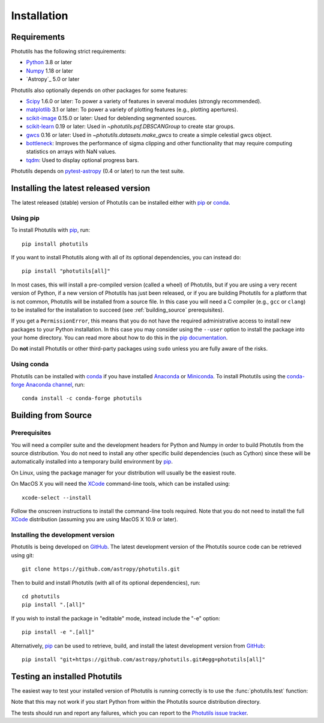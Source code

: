 ************
Installation
************

Requirements
============

Photutils has the following strict requirements:

* `Python <https://www.python.org/>`_ 3.8 or later

* `Numpy <https://numpy.org/>`_ 1.18 or later

* `Astropy`_ 5.0 or later

Photutils also optionally depends on other packages for some features:

* `Scipy <https://www.scipy.org/>`_ 1.6.0 or later:  To power a variety of
  features in several modules (strongly recommended).

* `matplotlib <https://matplotlib.org/>`_ 3.1 or later:  To power a
  variety of plotting features (e.g., plotting apertures).

* `scikit-image <https://scikit-image.org/>`_ 0.15.0 or later: Used for
  deblending segmented sources.

* `scikit-learn <https://scikit-learn.org/>`_ 0.19 or later:  Used in
  `~photutils.psf.DBSCANGroup` to create star groups.

* `gwcs <https://github.com/spacetelescope/gwcs>`_ 0.16 or later:
  Used in `~photutils.datasets.make_gwcs` to create a simple celestial
  gwcs object.

* `bottleneck <https://github.com/pydata/bottleneck>`_: Improves the
  performance of sigma clipping and other functionality that may require
  computing statistics on arrays with NaN values.

* `tqdm <https://tqdm.github.io/>`_: Used to display optional progress
  bars.

Photutils depends on `pytest-astropy
<https://github.com/astropy/pytest-astropy>`_ (0.4 or later) to run
the test suite.


Installing the latest released version
======================================

The latest released (stable) version of Photutils can be installed
either with `pip`_ or `conda`_.

Using pip
---------

To install Photutils with `pip`_, run::

    pip install photutils

If you want to install Photutils along with all of its optional
dependencies, you can instead do::

    pip install "photutils[all]"

In most cases, this will install a pre-compiled version (called a wheel)
of Photutils, but if you are using a very recent version of Python,
if a new version of Photutils has just been released, or if you are
building Photutils for a platform that is not common, Photutils will be
installed from a source file. In this case you will need a C compiler
(e.g., ``gcc`` or ``clang``) to be installed for the installation to
succeed (see :ref:`building_source` prerequisites).

If you get a ``PermissionError``, this means that you do not have the
required administrative access to install new packages to your Python
installation.  In this case you may consider using the ``--user``
option to install the package into your home directory.  You can read
more about how to do this in the `pip documentation
<https://pip.pypa.io/en/stable/user_guide/#user-installs>`_.

Do **not** install Photutils or other third-party packages using
``sudo`` unless you are fully aware of the risks.

Using conda
-----------

Photutils can be installed with `conda`_ if you have installed
`Anaconda <https://www.anaconda.com/products/individual>`_ or
`Miniconda <https://docs.conda.io/en/latest/miniconda.html>`_.  To
install Photutils using the `conda-forge Anaconda channel
<https://anaconda.org/conda-forge/photutils>`_, run::

    conda install -c conda-forge photutils


.. _building_source:

Building from Source
====================

Prerequisites
-------------

You will need a compiler suite and the development headers for Python
and Numpy in order to build Photutils from the source distribution. You
do not need to install any other specific build dependencies (such as
Cython) since these will be automatically installed into a temporary
build environment by `pip`_.

On Linux, using the package manager for your distribution will usually be
the easiest route.

On MacOS X you will need the `XCode`_ command-line tools, which can be
installed using::

    xcode-select --install

Follow the onscreen instructions to install the command-line tools
required.  Note that you do not need to install the full `XCode`_
distribution (assuming you are using MacOS X 10.9 or later).


Installing the development version
----------------------------------

Photutils is being developed on `GitHub`_.  The latest development
version of the Photutils source code can be retrieved using git::

    git clone https://github.com/astropy/photutils.git

Then to build and install Photutils (with all of its optional
dependencies), run::

    cd photutils
    pip install ".[all]"

If you wish to install the package in "editable" mode, instead include
the "-e" option::

    pip install -e ".[all]"

Alternatively, `pip`_ can be used to retrieve, build, and install the
latest development version from `GitHub`_::

    pip install "git+https://github.com/astropy/photutils.git#egg=photutils[all]"


Testing an installed Photutils
==============================

The easiest way to test your installed version of Photutils is running
correctly is to use the :func:`photutils.test` function:

.. doctest-skip::

    >>> import photutils
    >>> photutils.test()

Note that this may not work if you start Python from within the
Photutils source distribution directory.

The tests should run and report any failures, which you can report to
the `Photutils issue tracker
<https://github.com/astropy/photutils/issues>`_.


.. _pip: https://pip.pypa.io/en/latest/
.. _conda: https://docs.conda.io/en/latest/
.. _GitHub: https://github.com/astropy/photutils
.. _Xcode: https://developer.apple.com/xcode/
